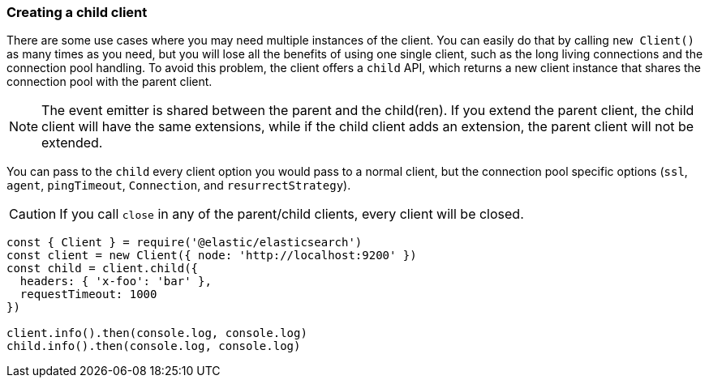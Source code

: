 [[child]]
=== Creating a child client

There are some use cases where you may need multiple instances of the client. 
You can easily do that by calling `new Client()` as many times as you need, but 
you will lose all the benefits of using one single client, such as the long 
living connections and the connection pool handling. To avoid this problem, the 
client offers a `child` API, which returns a new client instance that shares the 
connection pool with the parent client.

NOTE: The event emitter is shared between the parent and the child(ren). If you 
extend the parent client, the child client will have the same extensions, while 
if the child client adds an extension, the parent client will not be extended.

You can pass to the `child` every client option you would pass to a normal 
client, but the connection pool specific options (`ssl`, `agent`, `pingTimeout`, 
`Connection`, and `resurrectStrategy`).

CAUTION: If you call `close` in any of the parent/child clients, every client 
will be closed.

[source,js]
----
const { Client } = require('@elastic/elasticsearch')
const client = new Client({ node: 'http://localhost:9200' })
const child = client.child({
  headers: { 'x-foo': 'bar' },
  requestTimeout: 1000
})

client.info().then(console.log, console.log)
child.info().then(console.log, console.log)
----